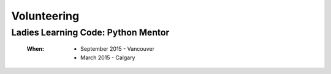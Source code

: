 Volunteering
============

Ladies Learning Code: Python Mentor
-----------------------------------

    :When:
    
        * September 2015 - Vancouver
        * March 2015 - Calgary
